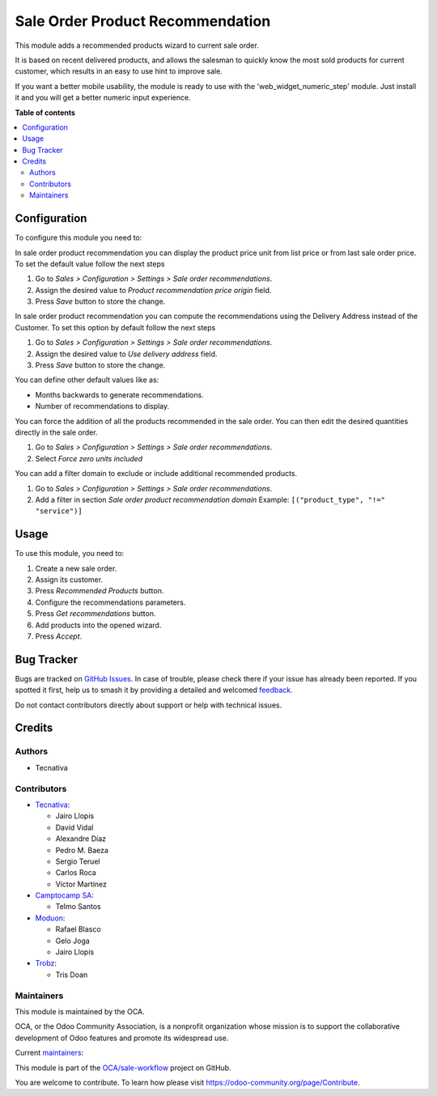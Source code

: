 =================================
Sale Order Product Recommendation
=================================

.. 
   !!!!!!!!!!!!!!!!!!!!!!!!!!!!!!!!!!!!!!!!!!!!!!!!!!!!
   !! This file is generated by oca-gen-addon-readme !!
   !! changes will be overwritten.                   !!
   !!!!!!!!!!!!!!!!!!!!!!!!!!!!!!!!!!!!!!!!!!!!!!!!!!!!
   !! source digest: sha256:31f3f19baf679e3c4c2022eb21dce8110f453fc63b5a0beeaad609d41c911268
   !!!!!!!!!!!!!!!!!!!!!!!!!!!!!!!!!!!!!!!!!!!!!!!!!!!!

.. |badge1| image:: https://img.shields.io/badge/maturity-Beta-yellow.png
    :target: https://odoo-community.org/page/development-status
    :alt: Beta
.. |badge2| image:: https://img.shields.io/badge/licence-AGPL--3-blue.png
    :target: http://www.gnu.org/licenses/agpl-3.0-standalone.html
    :alt: License: AGPL-3
.. |badge3| image:: https://img.shields.io/badge/github-OCA%2Fsale--workflow-lightgray.png?logo=github
    :target: https://github.com/OCA/sale-workflow/tree/17.0/sale_order_product_recommendation
    :alt: OCA/sale-workflow
.. |badge4| image:: https://img.shields.io/badge/weblate-Translate%20me-F47D42.png
    :target: https://translation.odoo-community.org/projects/sale-workflow-17-0/sale-workflow-17-0-sale_order_product_recommendation
    :alt: Translate me on Weblate
.. |badge5| image:: https://img.shields.io/badge/runboat-Try%20me-875A7B.png
    :target: https://runboat.odoo-community.org/builds?repo=OCA/sale-workflow&target_branch=17.0
    :alt: Try me on Runboat

|badge1| |badge2| |badge3| |badge4| |badge5|

This module adds a recommended products wizard to current sale order.

It is based on recent delivered products, and allows the salesman to
quickly know the most sold products for current customer, which results
in an easy to use hint to improve sale.

If you want a better mobile usability, the module is ready to use with
the 'web_widget_numeric_step' module. Just install it and you will get a
better numeric input experience.

**Table of contents**

.. contents::
   :local:

Configuration
=============

To configure this module you need to:

In sale order product recommendation you can display the product price
unit from list price or from last sale order price. To set the default
value follow the next steps

1. Go to *Sales > Configuration > Settings > Sale order
   recommendations*.
2. Assign the desired value to *Product recommendation price origin*
   field.
3. Press *Save* button to store the change.

In sale order product recommendation you can compute the recommendations
using the Delivery Address instead of the Customer. To set this option
by default follow the next steps

1. Go to *Sales > Configuration > Settings > Sale order
   recommendations*.
2. Assign the desired value to *Use delivery address* field.
3. Press *Save* button to store the change.

You can define other default values like as:

-  Months backwards to generate recommendations.
-  Number of recommendations to display.

You can force the addition of all the products recommended in the sale
order. You can then edit the desired quantities directly in the sale
order.

1. Go to *Sales > Configuration > Settings > Sale order
   recommendations*.
2. Select *Force zero units included*

You can add a filter domain to exclude or include additional recommended
products.

1. Go to *Sales > Configuration > Settings > Sale order
   recommendations*.
2. Add a filter in section *Sale order product recommendation domain*
   Example: ``[("product_type", "!=" "service")]``

Usage
=====

To use this module, you need to:

1. Create a new sale order.
2. Assign its customer.
3. Press *Recommended Products* button.
4. Configure the recommendations parameters.
5. Press *Get recommendations* button.
6. Add products into the opened wizard.
7. Press *Accept*.

Bug Tracker
===========

Bugs are tracked on `GitHub Issues <https://github.com/OCA/sale-workflow/issues>`_.
In case of trouble, please check there if your issue has already been reported.
If you spotted it first, help us to smash it by providing a detailed and welcomed
`feedback <https://github.com/OCA/sale-workflow/issues/new?body=module:%20sale_order_product_recommendation%0Aversion:%2017.0%0A%0A**Steps%20to%20reproduce**%0A-%20...%0A%0A**Current%20behavior**%0A%0A**Expected%20behavior**>`_.

Do not contact contributors directly about support or help with technical issues.

Credits
=======

Authors
-------

* Tecnativa

Contributors
------------

-  `Tecnativa <https://www.tecnativa.com>`__:

   -  Jairo Llopis
   -  David Vidal
   -  Alexandre Díaz
   -  Pedro M. Baeza
   -  Sergio Teruel
   -  Carlos Roca
   -  Víctor Martínez

-  `Camptocamp SA <https://www.camptocamp.com>`__:

   -  Telmo Santos

-  `Moduon <https://www.moduon.team>`__:

   -  Rafael Blasco
   -  Gelo Joga
   -  Jairo Llopis

-  `Trobz <https://www.trobz.com>`__:

   -  Tris Doan

Maintainers
-----------

This module is maintained by the OCA.

.. image:: https://odoo-community.org/logo.png
   :alt: Odoo Community Association
   :target: https://odoo-community.org

OCA, or the Odoo Community Association, is a nonprofit organization whose
mission is to support the collaborative development of Odoo features and
promote its widespread use.

.. |maintainer-sergio-teruel| image:: https://github.com/sergio-teruel.png?size=40px
    :target: https://github.com/sergio-teruel
    :alt: sergio-teruel
.. |maintainer-rafaelbn| image:: https://github.com/rafaelbn.png?size=40px
    :target: https://github.com/rafaelbn
    :alt: rafaelbn
.. |maintainer-yajo| image:: https://github.com/yajo.png?size=40px
    :target: https://github.com/yajo
    :alt: yajo

Current `maintainers <https://odoo-community.org/page/maintainer-role>`__:

|maintainer-sergio-teruel| |maintainer-rafaelbn| |maintainer-yajo| 

This module is part of the `OCA/sale-workflow <https://github.com/OCA/sale-workflow/tree/17.0/sale_order_product_recommendation>`_ project on GitHub.

You are welcome to contribute. To learn how please visit https://odoo-community.org/page/Contribute.
